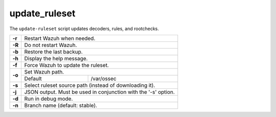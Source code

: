 .. Copyright (C) 2015, Wazuh, Inc.

.. meta::
  :description: The update-ruleset script updates decoders, rules, and rootchecks. Find out the arguments of this script in this section of the Wazuh documentation. 

.. _update_ruleset:

update_ruleset
=================

.. deprecated:: 4.2

The ``update-ruleset`` script updates decoders, rules, and rootchecks.

+--------+-------------------------------------------------------------------------+
| **-r** | Restart Wazuh when needed.                                              |
+--------+-------------------------------------------------------------------------+
| **-R** | Do not restart Wazuh.                                                   |
+--------+-------------------------------------------------------------------------+
| **-b** | Restore the last backup.                                                |
+--------+-------------------------------------------------------------------------+
| **-h** | Display the help message.                                               |
+--------+-------------------------------------------------------------------------+
| **-f** | Force Wazuh to update the ruleset.                                      |
+--------+-------------------------------------------------------------------------+
| **-o** | Set Wazuh path.                                                         |
+        +-----------------------------------+-------------------------------------+
|        | Default                           | /var/ossec                          |
+--------+-----------------------------------+-------------------------------------+
| **-s** | Select ruleset source path (instead of downloading it).                 |
+--------+-------------------------------------------------------------------------+
| **-j** | JSON output. Must be used in conjunction with the '-s' option.          |
+--------+-------------------------------------------------------------------------+
| **-d** | Run in debug mode.                                                      |
+--------+-------------------------------------------------------------------------+
| **-n** | Branch name (default: stable).                                          |
+--------+-------------------------------------------------------------------------+
